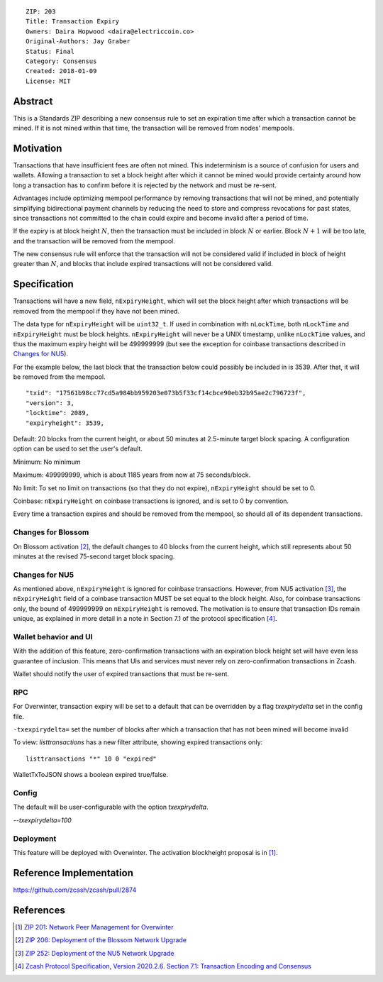 ::

  ZIP: 203
  Title: Transaction Expiry
  Owners: Daira Hopwood <daira@electriccoin.co>
  Original-Authors: Jay Graber
  Status: Final
  Category: Consensus
  Created: 2018-01-09
  License: MIT


Abstract
========

This is a Standards ZIP describing a new consensus rule to set an expiration time after
which a transaction cannot be mined. If it is not mined within that time, the transaction
will be removed from nodes' mempools.


Motivation
==========

Transactions that have insufficient fees are often not mined. This indeterminism is a
source of confusion for users and wallets. Allowing a transaction to set a block height
after which it cannot be mined would provide certainty around how long a transaction has
to confirm before it is rejected by the network and must be re-sent.

Advantages include optimizing mempool performance by removing transactions that will not
be mined, and potentially simplifying bidirectional payment channels by reducing the need
to store and compress revocations for past states, since transactions not committed to the
chain could expire and become invalid after a period of time.

If the expiry is at block height :math:`N`, then the transaction must be included in block
:math:`N` or earlier. Block :math:`N+1` will be too late, and the transaction will be
removed from the mempool.

The new consensus rule will enforce that the transaction will not be considered valid if
included in block of height greater than :math:`N`, and blocks that include expired
transactions will not be considered valid.


Specification
=============

Transactions will have a new field, ``nExpiryHeight``, which will set the block height
after which transactions will be removed from the mempool if they have not been mined.

The data type for ``nExpiryHeight`` will be ``uint32_t``. If used in combination with
``nLockTime``, both ``nLockTime`` and ``nExpiryHeight`` must be block heights.
``nExpiryHeight`` will never be a UNIX timestamp, unlike ``nLockTime`` values, and thus
the maximum expiry height will be 499999999 (but see the exception for coinbase
transactions described in `Changes for NU5`_).

For the example below, the last block that the transaction below could possibly be
included in is 3539. After that, it will be removed from the mempool.

::

    "txid": "17561b98cc77cd5a984bb959203e073b5f33cf14cbce90eb32b95ae2c796723f",
    "version": 3,
    "locktime": 2089,
    "expiryheight": 3539,

Default: 20 blocks from the current height, or about 50 minutes at 2.5-minute target
block spacing. A configuration option can be used to set the user's default.

Minimum: No minimum

Maximum: 499999999, which is about 1185 years from now at 75 seconds/block.

No limit: To set no limit on transactions (so that they do not expire), ``nExpiryHeight``
should be set to 0.

Coinbase: ``nExpiryHeight`` on coinbase transactions is ignored, and is set to 0 by
convention.

Every time a transaction expires and should be removed from the mempool, so should all
of its dependent transactions.

Changes for Blossom
-------------------

On Blossom activation [#zip-0206]_, the default changes to 40 blocks from the current
height, which still represents about 50 minutes at the revised 75-second target block
spacing.

Changes for NU5
---------------

As mentioned above, ``nExpiryHeight`` is ignored for coinbase transactions. However, from
NU5 activation [#zip-0252]_, the ``nExpiryHeight`` field of a coinbase transaction MUST
be set equal to the block height. Also, for coinbase transactions only, the bound of
499999999 on ``nExpiryHeight`` is removed. The motivation is to ensure that transaction
IDs remain unique, as explained in more detail in a note in Section 7.1 of the protocol
specification [#protocol-txnencodingandconsensus]_.

Wallet behavior and UI
----------------------

With the addition of this feature, zero-confirmation transactions with an expiration block
height set will have even less guarantee of inclusion. This means that UIs and services
must never rely on zero-confirmation transactions in Zcash.

Wallet should notify the user of expired transactions that must be re-sent.

RPC
---

For Overwinter, transaction expiry will be set to a default that can be overridden by a
flag `txexpirydelta` set in the config file.

``-txexpirydelta=`` set the number of blocks after which a transaction that has not been
mined will become invalid

To view: `listtransactions` has a new filter attribute, showing expired transactions only::

    listtransactions "*" 10 0 "expired"

WalletTxToJSON shows a boolean expired true/false.

Config
------

The default will be user-configurable with the option `txexpirydelta`.

`--txexpirydelta=100`

Deployment
----------

This feature will be deployed with Overwinter. The activation blockheight proposal is in
[#zip-0201]_.


Reference Implementation
========================

https://github.com/zcash/zcash/pull/2874


References
==========

.. [#zip-0201] `ZIP 201: Network Peer Management for Overwinter <zip-0201.rst>`_
.. [#zip-0206] `ZIP 206: Deployment of the Blossom Network Upgrade <zip-0206.rst>`_
.. [#zip-0252] `ZIP 252: Deployment of the NU5 Network Upgrade <zip-0252.rst>`_
.. [#protocol-txnencodingandconsensus] `Zcash Protocol Specification, Version 2020.2.6. Section 7.1: Transaction Encoding and Consensus <protocol/protocol.pdf#txnencodingandconsensus>`_
